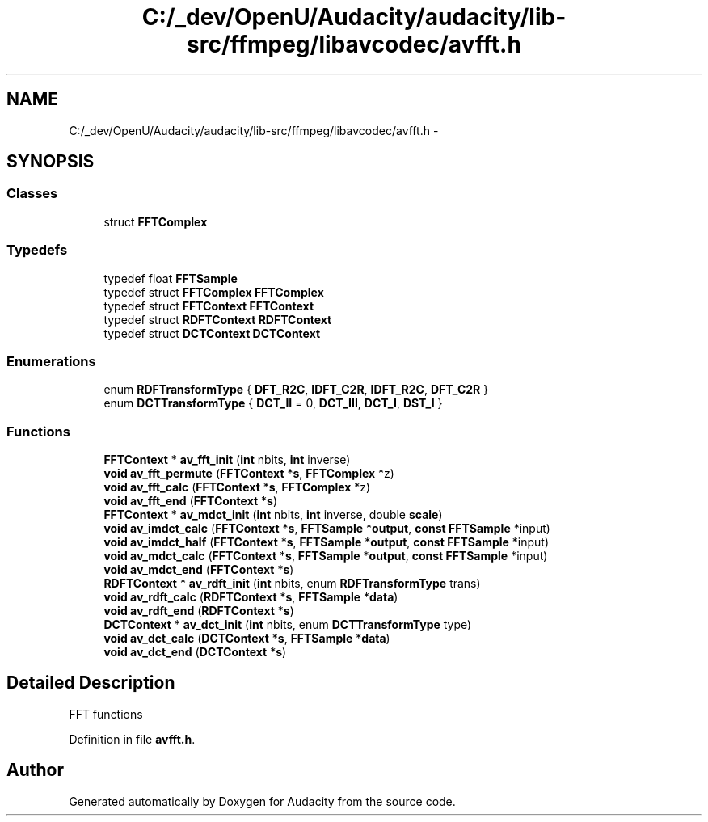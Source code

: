 .TH "C:/_dev/OpenU/Audacity/audacity/lib-src/ffmpeg/libavcodec/avfft.h" 3 "Thu Apr 28 2016" "Audacity" \" -*- nroff -*-
.ad l
.nh
.SH NAME
C:/_dev/OpenU/Audacity/audacity/lib-src/ffmpeg/libavcodec/avfft.h \- 
.SH SYNOPSIS
.br
.PP
.SS "Classes"

.in +1c
.ti -1c
.RI "struct \fBFFTComplex\fP"
.br
.in -1c
.SS "Typedefs"

.in +1c
.ti -1c
.RI "typedef float \fBFFTSample\fP"
.br
.ti -1c
.RI "typedef struct \fBFFTComplex\fP \fBFFTComplex\fP"
.br
.ti -1c
.RI "typedef struct \fBFFTContext\fP \fBFFTContext\fP"
.br
.ti -1c
.RI "typedef struct \fBRDFTContext\fP \fBRDFTContext\fP"
.br
.ti -1c
.RI "typedef struct \fBDCTContext\fP \fBDCTContext\fP"
.br
.in -1c
.SS "Enumerations"

.in +1c
.ti -1c
.RI "enum \fBRDFTransformType\fP { \fBDFT_R2C\fP, \fBIDFT_C2R\fP, \fBIDFT_R2C\fP, \fBDFT_C2R\fP }"
.br
.ti -1c
.RI "enum \fBDCTTransformType\fP { \fBDCT_II\fP = 0, \fBDCT_III\fP, \fBDCT_I\fP, \fBDST_I\fP }"
.br
.in -1c
.SS "Functions"

.in +1c
.ti -1c
.RI "\fBFFTContext\fP * \fBav_fft_init\fP (\fBint\fP nbits, \fBint\fP inverse)"
.br
.ti -1c
.RI "\fBvoid\fP \fBav_fft_permute\fP (\fBFFTContext\fP *\fBs\fP, \fBFFTComplex\fP *z)"
.br
.ti -1c
.RI "\fBvoid\fP \fBav_fft_calc\fP (\fBFFTContext\fP *\fBs\fP, \fBFFTComplex\fP *z)"
.br
.ti -1c
.RI "\fBvoid\fP \fBav_fft_end\fP (\fBFFTContext\fP *\fBs\fP)"
.br
.ti -1c
.RI "\fBFFTContext\fP * \fBav_mdct_init\fP (\fBint\fP nbits, \fBint\fP inverse, double \fBscale\fP)"
.br
.ti -1c
.RI "\fBvoid\fP \fBav_imdct_calc\fP (\fBFFTContext\fP *\fBs\fP, \fBFFTSample\fP *\fBoutput\fP, \fBconst\fP \fBFFTSample\fP *input)"
.br
.ti -1c
.RI "\fBvoid\fP \fBav_imdct_half\fP (\fBFFTContext\fP *\fBs\fP, \fBFFTSample\fP *\fBoutput\fP, \fBconst\fP \fBFFTSample\fP *input)"
.br
.ti -1c
.RI "\fBvoid\fP \fBav_mdct_calc\fP (\fBFFTContext\fP *\fBs\fP, \fBFFTSample\fP *\fBoutput\fP, \fBconst\fP \fBFFTSample\fP *input)"
.br
.ti -1c
.RI "\fBvoid\fP \fBav_mdct_end\fP (\fBFFTContext\fP *\fBs\fP)"
.br
.ti -1c
.RI "\fBRDFTContext\fP * \fBav_rdft_init\fP (\fBint\fP nbits, enum \fBRDFTransformType\fP trans)"
.br
.ti -1c
.RI "\fBvoid\fP \fBav_rdft_calc\fP (\fBRDFTContext\fP *\fBs\fP, \fBFFTSample\fP *\fBdata\fP)"
.br
.ti -1c
.RI "\fBvoid\fP \fBav_rdft_end\fP (\fBRDFTContext\fP *\fBs\fP)"
.br
.ti -1c
.RI "\fBDCTContext\fP * \fBav_dct_init\fP (\fBint\fP nbits, enum \fBDCTTransformType\fP type)"
.br
.ti -1c
.RI "\fBvoid\fP \fBav_dct_calc\fP (\fBDCTContext\fP *\fBs\fP, \fBFFTSample\fP *\fBdata\fP)"
.br
.ti -1c
.RI "\fBvoid\fP \fBav_dct_end\fP (\fBDCTContext\fP *\fBs\fP)"
.br
.in -1c
.SH "Detailed Description"
.PP 
FFT functions 
.PP
Definition in file \fBavfft\&.h\fP\&.
.SH "Author"
.PP 
Generated automatically by Doxygen for Audacity from the source code\&.
